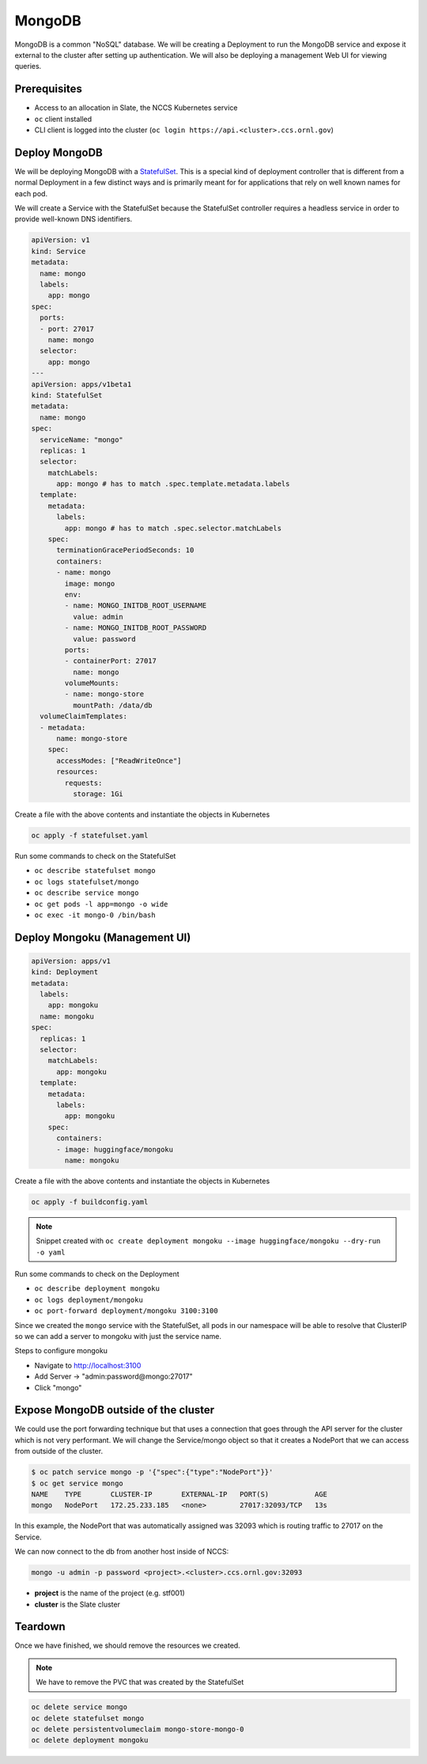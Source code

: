 
-------
MongoDB
-------

MongoDB is a common "NoSQL" database. We will be creating a Deployment to run the MongoDB service
and expose it external to the cluster after setting up authentication. We will also be deploying a
management Web UI for viewing queries.

Prerequisites
^^^^^^^^^^^^^

* Access to an allocation in Slate, the NCCS Kubernetes service
* ``oc`` client installed
* CLI client is logged into the cluster (\ ``oc login https://api.<cluster>.ccs.ornl.gov``\ )

Deploy MongoDB
^^^^^^^^^^^^^^

We will be deploying MongoDB with a
`StatefulSet <https://kubernetes.io/docs/concepts/workloads/controllers/statefulset/>`_. This is a
special kind of deployment controller that is different from a normal Deployment in a few distinct
ways and is primarily meant for for applications that rely on well known names for each pod.

We will create a Service with the StatefulSet because the StatefulSet controller requires a headless
service in order to provide well-known DNS identifiers.

.. code-block:: yaml

   apiVersion: v1
   kind: Service
   metadata:
     name: mongo
     labels:
       app: mongo
   spec:
     ports:
     - port: 27017
       name: mongo
     selector:
       app: mongo
   ---
   apiVersion: apps/v1beta1
   kind: StatefulSet
   metadata:
     name: mongo
   spec:
     serviceName: "mongo"
     replicas: 1
     selector:
       matchLabels:
         app: mongo # has to match .spec.template.metadata.labels
     template:
       metadata:
         labels:
           app: mongo # has to match .spec.selector.matchLabels
       spec:
         terminationGracePeriodSeconds: 10
         containers:
         - name: mongo
           image: mongo
           env:
           - name: MONGO_INITDB_ROOT_USERNAME
             value: admin
           - name: MONGO_INITDB_ROOT_PASSWORD
             value: password
           ports:
           - containerPort: 27017
             name: mongo
           volumeMounts:
           - name: mongo-store
             mountPath: /data/db
     volumeClaimTemplates:
     - metadata:
         name: mongo-store
       spec:
         accessModes: ["ReadWriteOnce"]
         resources:
           requests:
             storage: 1Gi

Create a file with the above contents and instantiate the objects in Kubernetes

.. code-block:: text

   oc apply -f statefulset.yaml

Run some commands to check on the StatefulSet


* ``oc describe statefulset mongo``
* ``oc logs statefulset/mongo``
* ``oc describe service mongo``
* ``oc get pods -l app=mongo -o wide``
* ``oc exec -it mongo-0 /bin/bash``

Deploy Mongoku (Management UI)
^^^^^^^^^^^^^^^^^^^^^^^^^^^^^^

.. code-block:: yaml

   apiVersion: apps/v1
   kind: Deployment
   metadata:
     labels:
       app: mongoku
     name: mongoku
   spec:
     replicas: 1
     selector:
       matchLabels:
         app: mongoku
     template:
       metadata:
         labels:
           app: mongoku
       spec:
         containers:
         - image: huggingface/mongoku
           name: mongoku

Create a file with the above contents and instantiate the objects in Kubernetes

.. code-block:: text

   oc apply -f buildconfig.yaml

.. note::
  Snippet created with ``oc create deployment mongoku --image huggingface/mongoku --dry-run -o yaml``

Run some commands to check on the Deployment


* ``oc describe deployment mongoku``
* ``oc logs deployment/mongoku``
* ``oc port-forward deployment/mongoku 3100:3100``

Since we created the ``mongo`` service with the StatefulSet, all pods in our namespace will be able
to resolve that ClusterIP so we can add a server to mongoku with just the service name.

Steps to configure mongoku


* Navigate to http://localhost:3100
* Add Server -> "admin:password@mongo:27017"
* Click "mongo"

Expose MongoDB outside of the cluster
^^^^^^^^^^^^^^^^^^^^^^^^^^^^^^^^^^^^^

We could use the port forwarding technique but that uses a connection that goes through the API
server for the cluster which is not very performant. We will change the Service/mongo object so
that it creates a NodePort that we can access from outside of the cluster.

.. code-block:: text

   $ oc patch service mongo -p '{"spec":{"type":"NodePort"}}'
   $ oc get service mongo
   NAME    TYPE       CLUSTER-IP       EXTERNAL-IP   PORT(S)           AGE
   mongo   NodePort   172.25.233.185   <none>        27017:32093/TCP   13s

In this example, the NodePort that was automatically assigned was 32093 which is routing traffic to 27017 on the Service.

We can now connect to the db from another host inside of NCCS:

.. code-block:: text

   mongo -u admin -p password <project>.<cluster>.ccs.ornl.gov:32093


* **project** is the name of the project (e.g. stf001)
* **cluster** is the Slate cluster

Teardown
^^^^^^^^

Once we have finished, we should remove the resources we created.

.. note::
  We have to remove the PVC that was created by the StatefulSet

.. code-block:: text

   oc delete service mongo
   oc delete statefulset mongo
   oc delete persistentvolumeclaim mongo-store-mongo-0
   oc delete deployment mongoku
